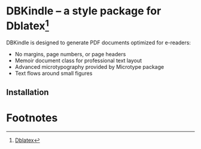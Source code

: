 * DBKindle -- a style package for Dblatex[fn:1]
  DBKindle is designed to generate PDF documents optimized for e-readers:
- No margins, page numbers, or page headers
- Memoir document class for professional text layout
- Advanced microtypography provided by Microtype package
- Text flows around small figures
** Installation

* Footnotes

[fn:1] [[http://dblatex.sourceforge.net/][Dblatex]]

